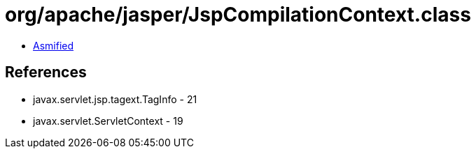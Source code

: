 = org/apache/jasper/JspCompilationContext.class

 - link:JspCompilationContext-asmified.java[Asmified]

== References

 - javax.servlet.jsp.tagext.TagInfo - 21
 - javax.servlet.ServletContext - 19
